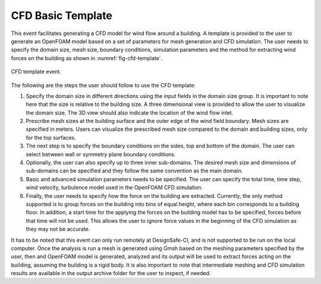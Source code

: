 CFD Basic Template
------------------

This event facilitates generating a CFD model for wind flow around a building. A template is provided to the user to generate an OpenFOAM model based on a set of parameters for mesh generation and CFD simulation. The user needs to specify the domain size, mesh size, boundary conditions, simulation parameters and the method for extracting wind forces on the building as shown in :numref:`fig-cfd-template`.

.. _fig-cfd-template:
.. figure:: figures/cfd_template.png
	:align: center
	:figclass: align-center

	CFD template event.

The following are the steps the user should follow to use the CFD template:

#. Specify the domain size in different directions using the input fields in the domain size group. It is important to note here that the size is relative to the building size. A three dimensional view is provided to allow the user to visualize the domain size. The 3D view should also indicate the location of the wind flow inlet.

#. Prescribe mesh sizes at the building surface and the outer edge of the wind field boundary. Mesh sizes are specified in meters. Users can visualize the prescribed mesh size compared to the domain and building sizes, only for the top surfaces.

#. The next step is to specify the boundary conditions on the sides, top and bottom of the domain. The user can select between wall or symmetry plane boundary conditions.

#. Optionally, the user can also specify up to three inner sub-domains. The desired mesh size and dimensions of sub-domains can be specified and they follow the same convention as the main domain.

#. Basic and advanced simulation parameters needs to be specified. The user can specify the total time, time step, wind velocity, turbulence model used in the OpenFOAM CFD simulation.

#.  Finally, the user needs to specify how the force on the building are extracted. Currently, the only method supported is to group forces on the building into bins of equal height, where each bin corresponds to a building floor. In addition, a start time for the applying the forces on the building model has to be specified, forces before that time will not be used. This allows the user to ignore force values in the beginning of the CFD simulation as they may not be accurate.

It has to be noted that this event can only run remotely at DesignSafe-CI, and is not supported to be run on the local computer. Once the analysis is run a mesh is generated using Gmsh based on the meshing parameters specified by the user, then and OpenFOAM model is generated, analyzed and its output will be used to extract forces acting on the building, assuming the building is a rigid body. It is also important to note that intermediate meshing and CFD simulation results are available in the output archive folder for the user to inspect, if needed.
